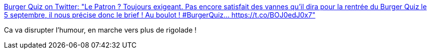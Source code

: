 :jbake-type: post
:jbake-status: published
:jbake-title: Burger Quiz on Twitter: "Le Patron ? Toujours exigeant. Pas encore satisfait des vannes qu'il dira pour la rentrée du Burger Quiz le 5 septembre, il nous précise donc le brief ! Au boulot ! #BurgerQuiz… https://t.co/BOJ0edJ0x7"
:jbake-tags: humour,france,_mois_août,_année_2018
:jbake-date: 2018-08-31
:jbake-depth: ../
:jbake-uri: shaarli/1535700477000.adoc
:jbake-source: https://nicolas-delsaux.hd.free.fr/Shaarli?searchterm=https%3A%2F%2Ftwitter.com%2FBurgerQuizOff%2Fstatus%2F1035216387688603649&searchtags=humour+france+_mois_ao%C3%BBt+_ann%C3%A9e_2018
:jbake-style: shaarli

https://twitter.com/BurgerQuizOff/status/1035216387688603649[Burger Quiz on Twitter: "Le Patron ? Toujours exigeant. Pas encore satisfait des vannes qu'il dira pour la rentrée du Burger Quiz le 5 septembre, il nous précise donc le brief ! Au boulot ! #BurgerQuiz… https://t.co/BOJ0edJ0x7"]

Ca va disrupter l'humour, en marche vers plus de rigolade !
